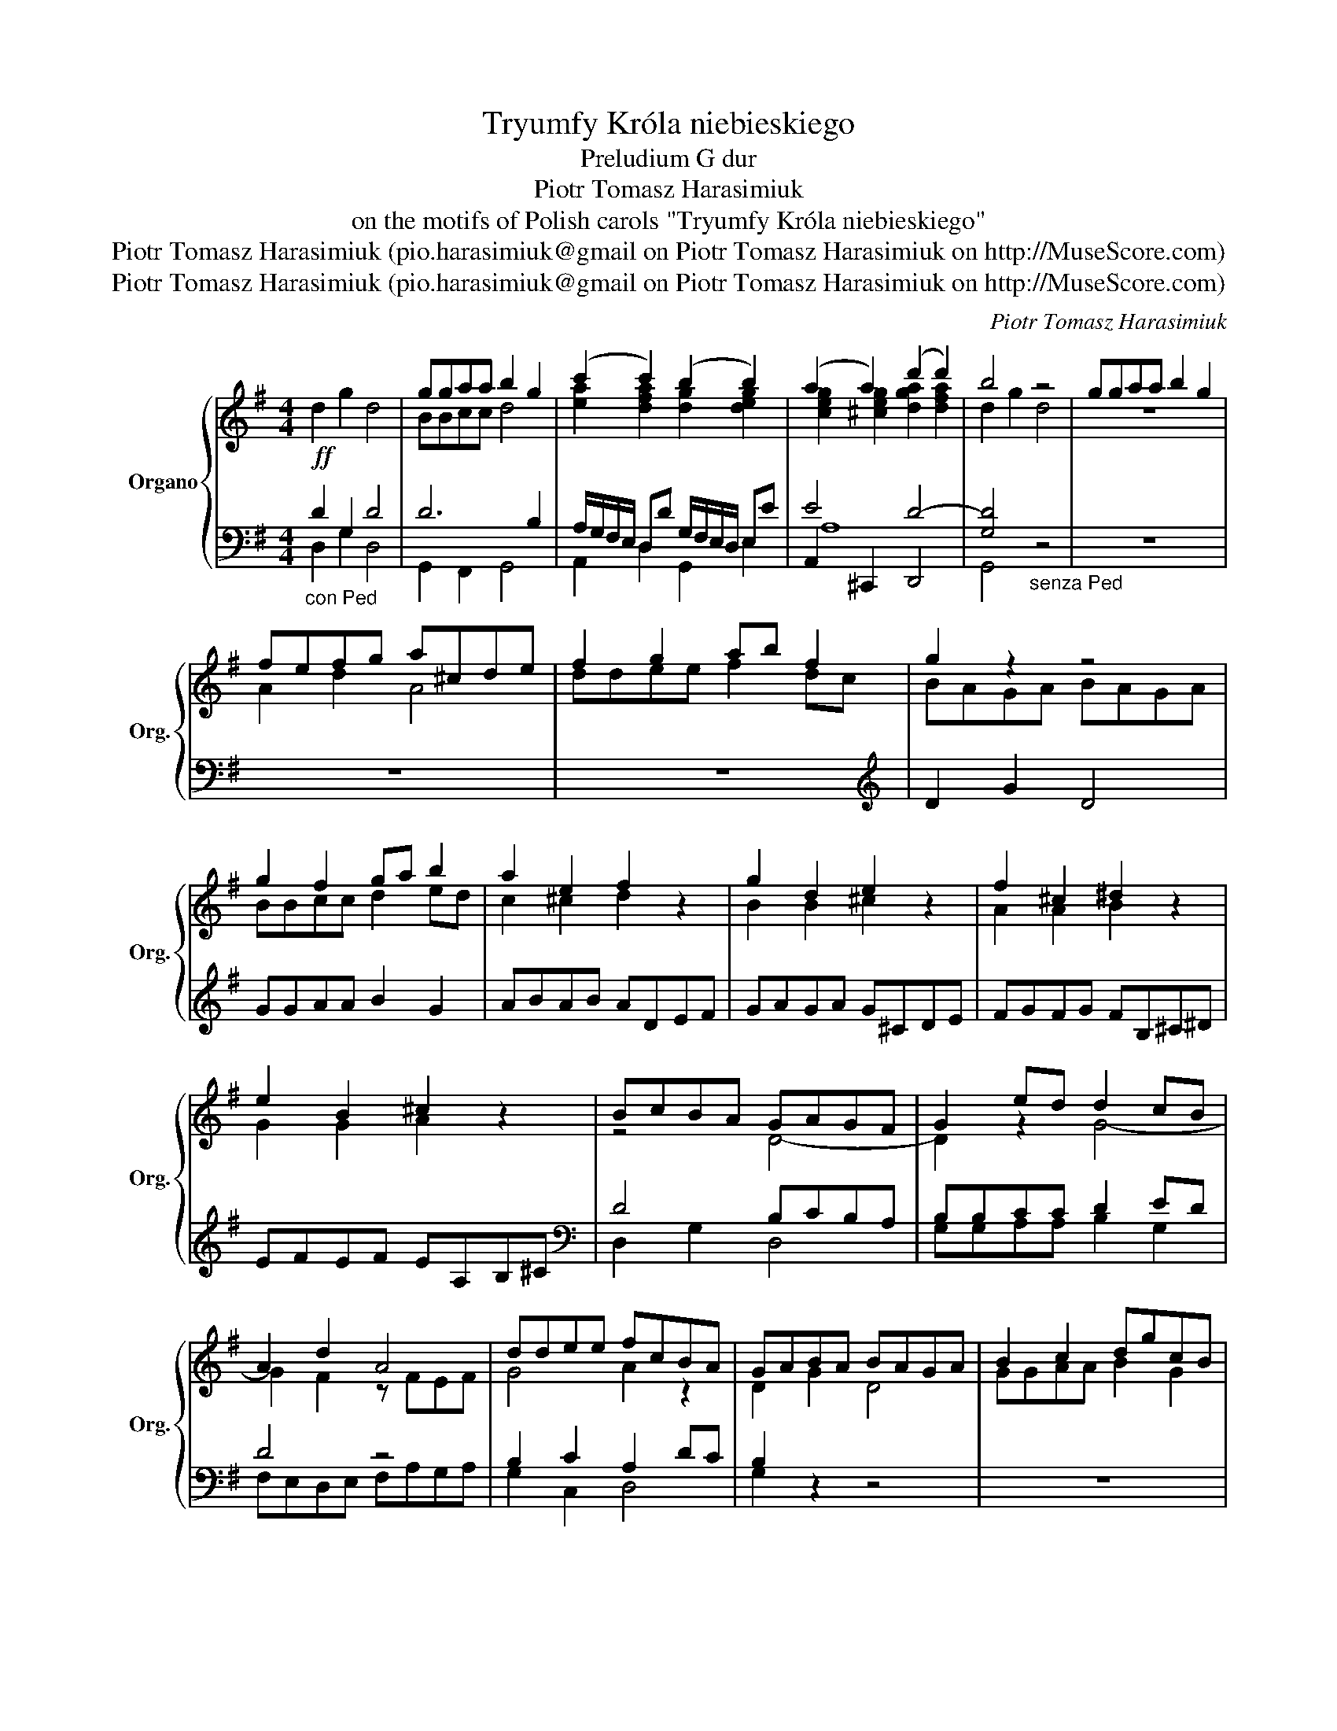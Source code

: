 X:1
T:Tryumfy Króla niebieskiego
T:Preludium G dur
T:Piotr Tomasz Harasimiuk
T:on the motifs of Polish carols "Tryumfy Króla niebieskiego"
T:Piotr Tomasz Harasimiuk (pio.harasimiuk@gmail on Piotr Tomasz Harasimiuk on http://MuseScore.com)
T:Piotr Tomasz Harasimiuk (pio.harasimiuk@gmail on Piotr Tomasz Harasimiuk on http://MuseScore.com)
C:Piotr Tomasz Harasimiuk
Z:Piotr Tomasz Harasimiuk (pio.harasimiuk@gmail on Piotr Tomasz Harasimiuk on http://MuseScore.com)
%%score { ( 1 4 5 ) | ( 2 3 6 ) }
L:1/8
M:4/4
K:G
V:1 treble nm="Organo" snm="Org."
V:4 treble 
V:5 treble 
V:2 bass 
V:3 bass 
V:6 bass 
V:1
!ff! d2 g2 d4 | ggaa b2 g2 | (c'2 c'2) (b2 b2) | (a2 a2) (d'2 d'2) | b4 z4 | ggaa b2 g2 | %6
 fefg a^cde | f2 g2 ab f2 | g2 z2 z4 | g2 f2 ga b2 | a2 e2 f2 z2 | g2 d2 e2 z2 | f2 ^c2 ^d2 z2 | %13
 e2 B2 ^c2 z2 | BcBA GAGF | G2 ed d2 cB | A2 d2 A4 | ddee fcBA | GABA BAGA | B2 c2 dgcB | %20
 c2 z2 z4 | c3 B cd e2 | B4 ec=fe | dBed f2 z2 | gdce dg ea/g/ | fede fAGF | Gdce dgfg | %27
 e2 z2 d2 z2 | d2 z2 d3 f | g2 e2 d>c Bd | c2 e2 d2 a2 | ggaa b2 g2 | (c'2 c'2) (b2 b2) | %33
 (a2 a2) (d'2 d'2) | !fermata!b8 |] %35
V:2
"_con Ped" D2 G,2 D4 | D6 B,2 | A,/G,/F,/E,/ D,D G,/F,/E,/D,/ E,E | E4 D4- | %4
 [G,D]4"_senza Ped" z4 | z8 | z8 | z8 |[K:treble] D2 G2 D4 | GGAA B2 G2 | ABAB ADEF | GAGA G^CDE | %12
 FGFG FB,^C^D | EFEF EA,B,^C |[K:bass] D4 B,CB,A, | B,B,CC D2 ED | D4 z4 | B,2 C2 A,2 DC | %18
 B,2 z2 z4 | z8 | G,2 C2 G,4 | CCDD E2 C2 | z =FED CEDC | B,DCB, A,DCD | G,2 A,2 B,2 ^C2 | %25
 DCB,C D4 | B,2 C2 B,2 D2 | C2 z2 B,2 z2 | D2 z2 D2 z2 | D2 C2 D2 G,2 | A,4 G,3 F, | %31
"_con Ped" G,6 B,2 | C2 A,2 D2 E2 | C2 E2 D4- | D8 |] %35
V:3
 D,2 G,2 D,4 | G,,2 F,,2 G,,4 | A,,2 D,2 G,,2 E,2 | A,,2 ^C,,2 D,,4 | G,,4 z4 | x8 | x8 | x8 | %8
[K:treble] x8 | x8 | x8 | x8 | x8 | x8 |[K:bass] D,2 G,2 D,4 | G,G,A,A, B,2 G,2 | %16
 F,E,D,E, F,A,G,A, | G,2 C,2 D,4 | G,2 z2 z4 | x8 | x8 | x8 | x8 | x8 | x8 | D,2 G,2 D,4 | %26
 G,G,A,A, B,2 G,2 | C,D,E,F, G,F,G,A, | D,F,G,A, B,A,B,C | DB,CE, F,D,G,B,, | C,B,,C,A,, D,4 | %31
 G,,2 F,,2 G,,4 | A,,2 D,2 G,,2 E,2 | A,,2 ^C,,2 D,,4 | !fermata!G,,8 |] %35
V:4
 x8 | BBcc d4 | x8 | x8 | x8 | x8 | x8 | x8 | x8 | x8 | x8 | x8 | x8 | x8 | x8 | x8 | x8 | x8 | %18
 x8 | x8 | x8 | x8 | x8 | x8 | x8 | x8 | x8 | x8 | x8 | x8 | x8 | BBcc d4 | x8 | x8 | x8 |] %35
V:5
 x8 | x8 | [ea]2 [dfa]2 [dg]2 [deg]2 | [ceg]2 [^ceg]2 [dga]2 [dfa]2 | d2 g2 d4 | z8 | A2 d2 A4 | %7
 ddee f2 dc | BAGA BAGA | BBcc d2 ed | c2 ^c2 d2 z2 | B2 B2 ^c2 z2 | A2 A2 B2 z2 | G2 G2 A2 z2 | %14
 z4 D4- | D2 z2 G4- | G2 F2 z FEF | G4 A2 z2 | D2 G2 D4 | GGAA B2 G2 | EDE=F EDEF | E2 G2 G4- | %22
 G8- | G4 z4 | B2 c2 d2 e2 | d2 z2 A2 z2 | B2 A2 G2 z2 | G2 z2 G2 z2 | FABc G3 A | B2 G2 AF G2 | %30
 G4 A2 c2 | x8 | [ea]2 [dfa]2 [dg]2 [deg]2 | [ceg]2 [^ceg]2 [dga]2 [d-fa]2 | [Bdg]8 |] %35
V:6
 x8 | x8 | x8 | A,8 | x8 | x8 | x8 | x8 |[K:treble] x8 | x8 | x8 | x8 | x8 | x8 |[K:bass] x8 | x8 | %16
 x8 | x8 | x8 | x8 | x8 | x8 | x8 | x8 | x8 | x8 | x8 | x8 | x8 | x8 | x8 | x8 | x8 | A,8 | G,8 |] %35

